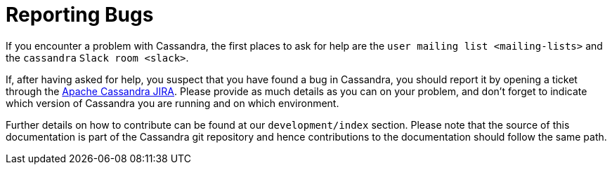 = Reporting Bugs

If you encounter a problem with Cassandra, the first places to ask for
help are the `user mailing list
<mailing-lists>` and the `cassandra` `Slack room <slack>`.

If, after having asked for help, you suspect that you have found a bug
in Cassandra, you should report it by opening a ticket through the
https://issues.apache.org/jira/browse/CASSANDRA[Apache Cassandra JIRA].
Please provide as much details as you can on your problem, and don't
forget to indicate which version of Cassandra you are running and on
which environment.

Further details on how to contribute can be found at our
`development/index` section. Please note that the source of this
documentation is part of the Cassandra git repository and hence
contributions to the documentation should follow the same path.
